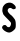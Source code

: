 SplineFontDB: 3.2
FontName: Untitled7
FullName: Untitled7
FamilyName: Untitled7
Weight: Regular
Copyright: Copyright (c) 2020, Krister Olsson
UComments: "2020-3-14: Created with FontForge (http://fontforge.org)"
Version: 001.000
ItalicAngle: 0
UnderlinePosition: -100
UnderlineWidth: 50
Ascent: 800
Descent: 200
InvalidEm: 0
LayerCount: 2
Layer: 0 0 "Back" 1
Layer: 1 0 "Fore" 0
XUID: [1021 23 -1703400479 1694739]
OS2Version: 0
OS2_WeightWidthSlopeOnly: 0
OS2_UseTypoMetrics: 1
CreationTime: 1584238876
ModificationTime: 1584238876
OS2TypoAscent: 0
OS2TypoAOffset: 1
OS2TypoDescent: 0
OS2TypoDOffset: 1
OS2TypoLinegap: 0
OS2WinAscent: 0
OS2WinAOffset: 1
OS2WinDescent: 0
OS2WinDOffset: 1
HheadAscent: 0
HheadAOffset: 1
HheadDescent: 0
HheadDOffset: 1
OS2Vendor: 'PfEd'
DEI: 91125
Encoding: ISO8859-1
UnicodeInterp: none
NameList: AGL For New Fonts
DisplaySize: -48
AntiAlias: 1
FitToEm: 0
BeginChars: 256 1

StartChar: S
Encoding: 83 83 0
Width: 462
Flags: W
HStem: 10.7695 188.811<118.423 227.514>
VStem: 275.577 119.069<166.683 282.598>
LayerCount: 2
Fore
SplineSet
171.569335938 747.637695312 m 0
 244.296875 773.10546875 305.338867188 759.133789062 357.088867188 705.174804688 c 0
 388.610351562 672.307617188 394.646484375 661.85546875 394.646484375 640.139648438 c 0
 394.646484375 609.547851562 386.954101562 601.706054688 350.590820312 595.225585938 c 0
 328.212890625 591.237304688 320.705078125 593.280273438 303.038085938 608.162109375 c 0
 237.609375 663.278320312 158.442382812 589.090820312 207.31640625 518.461914062 c 0
 223.76953125 494.685546875 268.772460938 447.573242188 268.772460938 454.125976562 c 0
 268.772460938 456.4296875 284.541015625 442.237304688 303.737304688 422.657226562 c 0
 322.93359375 403.077148438 338.702148438 385.100585938 338.702148438 382.796875 c 0
 338.702148438 380.447265625 345.776367188 370.909179688 354.778320312 361.119140625 c 0
 383.219726562 330.189453125 394.646484375 286.293945312 394.646484375 207.971679688 c 0
 394.646484375 126.853515625 389.600585938 112.298828125 347.79296875 72.8291015625 c 0
 307.234375 34.537109375 261.169921875 10.76953125 227.513671875 10.76953125 c 0
 184.856445312 10.76953125 117.12890625 44.255859375 81.8349609375 82.796875 c 0
 45.974609375 121.958007812 42.9697265625 146.051757812 69.9736328125 177.90234375 c 0
 85.361328125 196.051757812 93.248046875 199.580078125 118.422851562 199.580078125 c 0
 144.99609375 199.580078125 150.161132812 196.734375 162.840820312 175.104492188 c 0
 177.28125 150.471679688 198.143554688 140.677734375 227.513671875 144.744140625 c 0
 249.8671875 147.83984375 275.336914062 194.685546875 275.577148438 233.146484375 c 0
 275.760742188 262.467773438 273.326171875 265.6640625 177.86328125 361.46875 c 0
 119.331054688 420.209960938 79.9609375 465.204101562 79.9609375 473.356445312 c 0
 79.9609375 481.083984375 75.3193359375 496.083984375 69.2490234375 507.971679688 c 0
 55.78125 534.345703125 54.1640625 584.895507812 65.3115234375 631.048828125 c 0
 76.458984375 677.203125 126.16015625 731.736328125 171.569335938 747.637695312 c 0
EndSplineSet
EndChar
EndChars
EndSplineFont
